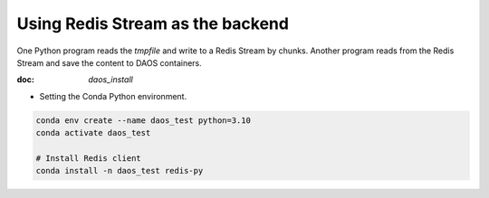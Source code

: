 Using Redis Stream as the backend
=================================

One Python program reads the `tmpfile` and write to a Redis Stream by chunks. Another program reads from the Redis
Stream and save the content to DAOS containers.

:doc: `daos_install`

- Setting the Conda Python environment.

.. code:: bash

    conda env create --name daos_test python=3.10
    conda activate daos_test

    # Install Redis client
    conda install -n daos_test redis-py
